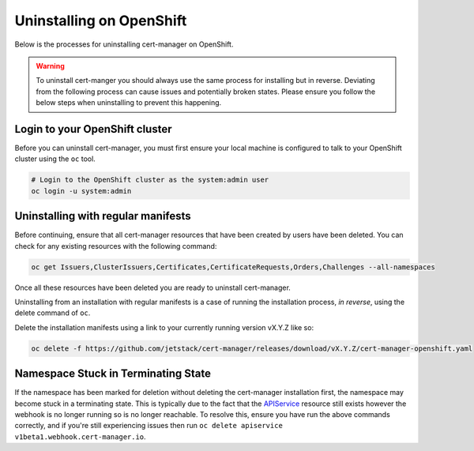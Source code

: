 =========================
Uninstalling on OpenShift
=========================

Below is the processes for uninstalling cert-manager on OpenShift.

.. warning::

   To uninstall cert-manger you should always use the same process for installing
   but in reverse. Deviating from the following process can cause issues and
   potentially broken states. Please ensure you follow the below steps when
   uninstalling to prevent this happening.

Login to your OpenShift cluster
===============================

Before you can uninstall cert-manager, you must first ensure your local machine
is configured to talk to your OpenShift cluster using the ``oc`` tool.

.. code-block:: shell

    # Login to the OpenShift cluster as the system:admin user
    oc login -u system:admin

Uninstalling with regular manifests
===================================

Before continuing, ensure that all cert-manager resources that have been created
by users have been deleted. You can check for any existing resources with the
following command:

.. code-block:: shell

   oc get Issuers,ClusterIssuers,Certificates,CertificateRequests,Orders,Challenges --all-namespaces

Once all these resources have been deleted you are ready to uninstall
cert-manager.

Uninstalling from an installation with regular manifests is a case of running
the installation process, *in reverse*, using the delete command of ``oc``.

Delete the installation manifests using a link to your currently running
version vX.Y.Z like so:

.. code-block:: shell

   oc delete -f https://github.com/jetstack/cert-manager/releases/download/vX.Y.Z/cert-manager-openshift.yaml

Namespace Stuck in Terminating State
====================================

If the namespace has been marked for deletion without deleting the cert-manager
installation first, the namespace may become stuck in a terminating state. This
is typically due to the fact that the `APIService`_ resource still exists
however the webhook is no longer running so is no longer reachable. To resolve
this, ensure you have run the above commands correctly, and if you're still
experiencing issues then run ``oc delete apiservice v1beta1.webhook.cert-manager.io``.

.. _`CustomResourceDefinitions`: https://kubernetes.io/docs/concepts/extend-kubernetes/api-extension/custom-resources/
.. _`APIService`: https://kubernetes.io/docs/tasks/access-kubernetes-api/setup-extension-api-server
